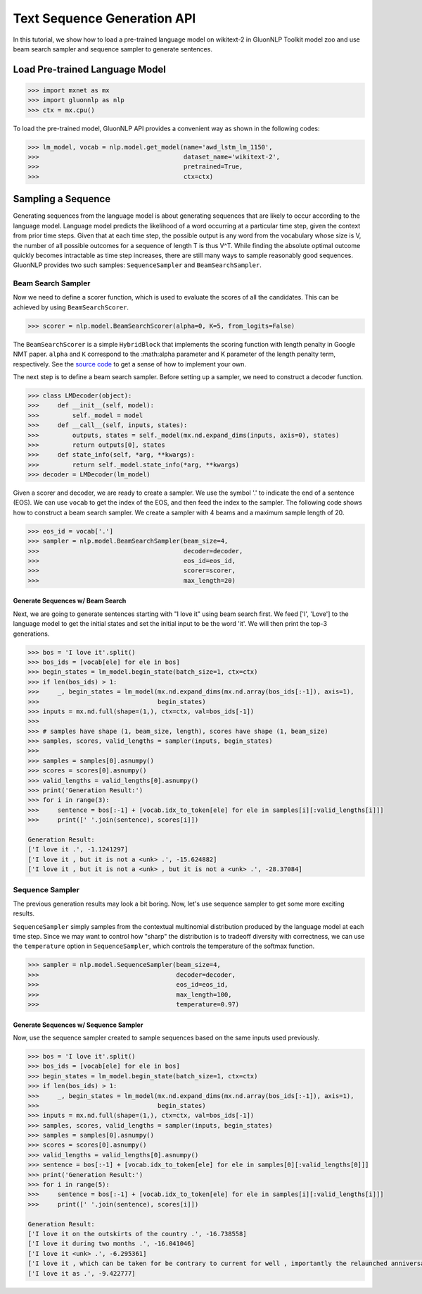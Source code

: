 Text Sequence Generation API
----------------------------

In this tutorial, we show how to load a pre-trained language model on wikitext-2 in GluonNLP Toolkit
model zoo and use beam search sampler and sequence sampler to generate sentences.

Load Pre-trained Language Model
~~~~~~~~~~~~~~~~~~~~~~~~~~~~~~~

.. code:: python

    >>> import mxnet as mx
    >>> import gluonnlp as nlp
    >>> ctx = mx.cpu()

To load the pre-trained model, GluonNLP API provides a convenient way as shown in the following codes:

.. code:: python

    >>> lm_model, vocab = nlp.model.get_model(name='awd_lstm_lm_1150',
    >>>                                       dataset_name='wikitext-2',
    >>>                                       pretrained=True,
    >>>                                       ctx=ctx)


Sampling a Sequence
~~~~~~~~~~~~~~~~~~~
Generating sequences from the language model is about generating sequences that are likely to occur according to the language model. Language model predicts the likelihood of a word occurring at a particular time step, given the context from prior time steps. Given that at each time step, the possible output is any word from the vocabulary whose size is V, the number of all possible outcomes for a sequence of length T is thus V^T. While finding the absolute optimal outcome quickly becomes intractable as time step increases, there are still many ways to sample reasonably good sequences. GluonNLP provides two such samples: ``SequenceSampler`` and ``BeamSearchSampler``.

Beam Search Sampler
+++++++++++++++++++

Now we need to define a scorer function, which is used to evaluate the scores of all the candidates. This can be achieved
by using ``BeamSearchScorer``.

.. code:: python

   >>> scorer = nlp.model.BeamSearchScorer(alpha=0, K=5, from_logits=False)

The ``BeamSearchScorer`` is a simple ``HybridBlock`` that implements the scoring function with
length penalty in Google NMT paper.
``alpha`` and ``K`` correspond to the :math:\alpha parameter and K parameter of the length penalty term, respectively.
See the `source code <http://gluon-nlp.mxnet.io/_modules/gluonnlp/model/sequence_sampler.html#BeamSearchScorer>`__ to
get a sense of how to implement your own.

The next step is to define a beam search sampler. Before setting up a sampler, we need to construct a decoder function.

.. code:: python

    >>> class LMDecoder(object):
    >>>     def __init__(self, model):
    >>>         self._model = model
    >>>     def __call__(self, inputs, states):
    >>>         outputs, states = self._model(mx.nd.expand_dims(inputs, axis=0), states)
    >>>         return outputs[0], states
    >>>     def state_info(self, *arg, **kwargs):
    >>>         return self._model.state_info(*arg, **kwargs)
    >>> decoder = LMDecoder(lm_model)

Given a scorer and decoder, we are ready to create a sampler. We use the symbol '.' to indicate the end of a sentence (EOS).
We can use ``vocab`` to get the index of the EOS, and then feed the index to the sampler. The following code shows how
to construct a beam search sampler. We create a sampler with 4 beams and a maximum sample length of 20.

.. code:: python

    >>> eos_id = vocab['.']
    >>> sampler = nlp.model.BeamSearchSampler(beam_size=4,
    >>>                                       decoder=decoder,
    >>>                                       eos_id=eos_id,
    >>>                                       scorer=scorer,
    >>>                                       max_length=20)

Generate Sequences w/ Beam Search
^^^^^^^^^^^^^^^^^^^^^^^^^^^^^^^^^

Next, we are going to generate sentences starting with "I love it" using beam search first. We feed ['I', 'Love'] to the
language model to get the initial states and set the initial input to be the word 'it'. We will then print the top-3 generations.

.. code:: python

    >>> bos = 'I love it'.split()
    >>> bos_ids = [vocab[ele] for ele in bos]
    >>> begin_states = lm_model.begin_state(batch_size=1, ctx=ctx)
    >>> if len(bos_ids) > 1:
    >>>     _, begin_states = lm_model(mx.nd.expand_dims(mx.nd.array(bos_ids[:-1]), axis=1),
    >>>                                begin_states)
    >>> inputs = mx.nd.full(shape=(1,), ctx=ctx, val=bos_ids[-1])
    >>>
    >>> # samples have shape (1, beam_size, length), scores have shape (1, beam_size)
    >>> samples, scores, valid_lengths = sampler(inputs, begin_states)
    >>>
    >>> samples = samples[0].asnumpy()
    >>> scores = scores[0].asnumpy()
    >>> valid_lengths = valid_lengths[0].asnumpy()
    >>> print('Generation Result:')
    >>> for i in range(3):
    >>>     sentence = bos[:-1] + [vocab.idx_to_token[ele] for ele in samples[i][:valid_lengths[i]]]
    >>>     print([' '.join(sentence), scores[i]])

    Generation Result:
    ['I love it .', -1.1241297]
    ['I love it , but it is not a <unk> .', -15.624882]
    ['I love it , but it is not a <unk> , but it is not a <unk> .', -28.37084]

Sequence Sampler
++++++++++++++++

The previous generation results may look a bit boring. Now, let's use sequence sampler to get some more exciting results.

``SequenceSampler`` simply samples from the contextual multinomial distribution produced by the language model at each time step. Since we may want to control how "sharp" the distribution is to tradeoff diversity with correctness, we can use the ``temperature`` option in ``SequenceSampler``, which controls the temperature of the softmax function.

.. code:: python

     >>> sampler = nlp.model.SequenceSampler(beam_size=4,
     >>>                                     decoder=decoder,
     >>>                                     eos_id=eos_id,
     >>>                                     max_length=100,
     >>>                                     temperature=0.97)


Generate Sequences w/ Sequence Sampler
^^^^^^^^^^^^^^^^^^^^^^^^^^^^^^^^^^^^^^

Now, use the sequence sampler created to sample sequences based on the same inputs used previously.

.. code:: python

    >>> bos = 'I love it'.split()
    >>> bos_ids = [vocab[ele] for ele in bos]
    >>> begin_states = lm_model.begin_state(batch_size=1, ctx=ctx)
    >>> if len(bos_ids) > 1:
    >>>     _, begin_states = lm_model(mx.nd.expand_dims(mx.nd.array(bos_ids[:-1]), axis=1),
    >>>                                begin_states)
    >>> inputs = mx.nd.full(shape=(1,), ctx=ctx, val=bos_ids[-1])
    >>> samples, scores, valid_lengths = sampler(inputs, begin_states)
    >>> samples = samples[0].asnumpy()
    >>> scores = scores[0].asnumpy()
    >>> valid_lengths = valid_lengths[0].asnumpy()
    >>> sentence = bos[:-1] + [vocab.idx_to_token[ele] for ele in samples[0][:valid_lengths[0]]]
    >>> print('Generation Result:')
    >>> for i in range(5):
    >>>     sentence = bos[:-1] + [vocab.idx_to_token[ele] for ele in samples[i][:valid_lengths[i]]]
    >>>     print([' '.join(sentence), scores[i]])

    Generation Result:
    ['I love it on the outskirts of the country .', -16.738558]
    ['I love it during two months .', -16.041046]
    ['I love it <unk> .', -6.295361]
    ['I love it , which can be taken for be contrary to current for well , importantly the relaunched anniversary resistant .', -112.43505]
    ['I love it as .', -9.422777]
